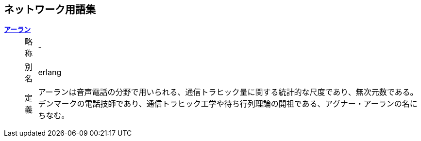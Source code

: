 ﻿
== ネットワーク用語集
:chapter: {counter:chapter}
:wikipedia: https://ja.wikipedia.org/wiki/

link:{wikipedia}%E3%82%A2%E3%83%BC%E3%83%A9%E3%83%B3[((*アーラン*))] ::
[horizontal]
略称::: -
別名::: erlang
定義::: アーランは音声電話の分野で用いられる、通信トラヒック量に関する統計的な尺度であり、無次元数である。デンマークの電話技師であり、通信トラヒック工学や待ち行列理論の開祖である、アグナー・アーランの名にちなむ。 
[horizontal!]

